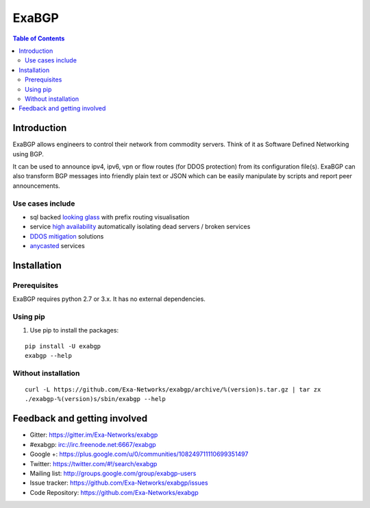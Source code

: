 ======
ExaBGP
======

.. image:: https://img.shields.io/badge/chat-gitter-blue.svg
   :target: https://gitter.im/Exa-Networks/exabgp
   :alt: Gitter

.. image:: https://img.shields.io/pypi/v/exabgp.svg
   :target: https://pypi.python.org/pypi/exabgp/
   :alt: Latest Version

.. image:: https://img.shields.io/pypi/dm/exabgp.svg
   :target: https://pypi.python.org/pypi/exabgp/
   :alt: Downloads

.. image:: https://img.shields.io/pypi/v/exabgp.svg
   :target: https://pypi.python.org/pypi/exabgp/
   :alt: Latest Version

.. image:: https://img.shields.io/scrutinizer/coverage/g/exa-networks/exabgp.svg
   :target: https://coveralls.io/r/Exa-Networks/exabgp
   :alt: Coverage

.. image:: https://img.shields.io/pypi/l/exabgp.svg
   :target: https://pypi.python.org/pypi/exabgp/
   :alt: License

.. contents:: **Table of Contents**
   :depth: 2

Introduction
============

ExaBGP allows engineers to control their network from commodity servers. Think of it as Software Defined Networking using BGP.

It can be used to announce ipv4, ipv6, vpn or flow routes (for DDOS protection) from its configuration file(s).
ExaBGP can also transform BGP messages into friendly plain text or JSON which can be easily manipulate by scripts and report peer announcements.

Use cases include
-----------------

- sql backed `looking glass <https://code.google.com/p/gixlg/wiki/sample_maps>`_ with prefix routing visualisation
- service `high availability <https://vincent.bernat.im/en/blog/2013-exabgp-highavailability.html>`_ automatically isolating dead servers / broken services
- `DDOS mitigation <http://perso.nautile.fr/prez/fgabut-flowspec-frnog-final.pdf>`_ solutions
- `anycasted <http://blog.iweb-hosting.co.uk/blog/2012/01/27/using-bgp-to-serve-high-availability-dns/>`_ services

Installation
============

Prerequisites
-------------

ExaBGP requires python 2.7 or 3.x. It has no external dependencies.

Using pip
---------

#. Use pip to install the packages:

::

    pip install -U exabgp
    exabgp --help


Without installation
--------------------

::

    curl -L https://github.com/Exa-Networks/exabgp/archive/%(version)s.tar.gz | tar zx
    ./exabgp-%(version)s/sbin/exabgp --help

Feedback and getting involved
=============================

- Gitter: https://gitter.im/Exa-Networks/exabgp
- #exabgp: irc://irc.freenode.net:6667/exabgp
- Google +: https://plus.google.com/u/0/communities/108249711110699351497
- Twitter: https://twitter.com/#!/search/exabgp
- Mailing list: http://groups.google.com/group/exabgp-users
- Issue tracker: https://github.com/Exa-Networks/exabgp/issues
- Code Repository: https://github.com/Exa-Networks/exabgp
